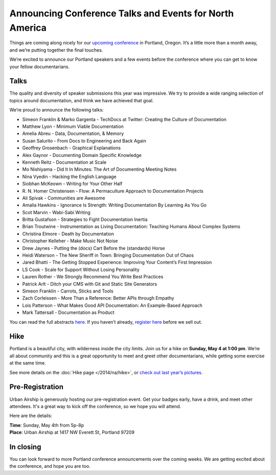 Announcing Conference Talks and Events for North America
========================================================

Things are coming along nicely for our `upcoming conference`_ in Portland, Oregon. 
It’s a little more than a month away, and we’re putting together the final touches.
 
We’re excited to announce our Portland speakers and a few events before the conference where you can get to know your fellow documentarians.

Talks
-----

The quality and diversity of speaker submissions this year was impressive. 
We try to provide a wide ranging selection of topics around documentation,
and think we have achieved that goal.

We’re proud to announce the following talks:

* Simeon Franklin & Marko Gargenta - TechDocs at Twitter: Creating the Culture of Documentation
* Matthew Lyon - Minimum Viable Documentation
* Amelia Abreu - Data, Documentation, & Memory
* Susan Salurito - From Docs to Engineering and Back Again
* Geoffrey Grosenbach - Graphical Explanations
* Alex Gaynor - Documenting Domain Specific Knowledge
* Kenneth Reitz - Documentation at Scale
* Mo Nishiyama - Did It In Minutes: The Art of Documenting Meeting Notes
* Nina Vyedin - Hacking the English Language
* Siobhan McKeown - Writing for Your Other Half
* R\. N\. Homer Christensen - Flow: A Permaculture Approach to Documentation Projects
* Ali Spivak - Communities are Awesome
* Amalia Hawkins - Ignorance Is Strength: Writing Documentation By Learning As You Go
* Scot Marvin - Wabi-Sabi Writing
* Britta Gustafson - Strategies to Fight Documentation Inertia
* Brian Troutwine - Instrumentation as Living Documentation: Teaching Humans About Complex Systems
* Christina Elmore - Death by Documentation
* Christopher Kelleher - Make Music Not Noise
* Drew Jaynes - Putting the (docs) Cart Before the (standards) Horse
* Heidi Waterson - The New Sheriff in Town: Bringing Documentation Out of Chaos
* Jared Bhatti - The Getting Stopped Experience: Improving Your Content’s First Impression
* LS Cook - Scale for Support Without Losing Personality
* Lauren Rother - We Strongly Recommend You Write Best Practices
* Patrick Arlt - Ditch your CMS with Git and Static Site Generators
* Simeon Franklin - Carrots, Sticks and Tools
* Zach Corleissen - More Than a Reference: Better APIs through Empathy
* Lois Patterson - What Makes Good API Documentation: An Example-Based Approach
* Mark Tattersall - Documentation as Product

You can read the full abstracts `here`_. 
If you haven’t already, 
`register here`_ before we sell out.

Hike
----

Portland is a beautiful city, with wilderness inside the city limits. 
Join us for a hike on **Sunday, May 4 at 1:00 pm**.
We’re all about community and this is a great opportunity to meet and greet other documentarians,
while getting some exercise at the same time.

See more details on the :doc:`Hike page </2014/na/hike>`, or `check out last year’s pictures`_.

Pre-Registration
----------------

Urban Airship is generously hosting our pre-registration event. 
Get your badges early, have a drink, and meet other attendees.
It's a great way to kick off the conference,
so we hope you will attend.

Here are the details:

| **Time**: Sunday, May 4th from 5p-8p
| **Place**: Urban Airship at 1417 NW Everett St, Portland 97209

In closing
----------

You can look forward to more Portland conference announcements over the coming weeks.
We are getting excited about the conference,
and hope you are too.

.. _upcoming conference: http://conf.writethedocs.org/na/2014/
.. _here: http://docs.writethedocs.org/2014/na/talks/
.. _register here: http://natickets.writethedocs.org/
.. _check out last year’s pictures: http://www.flickr.com/photos/readthedocs/sets/72157633222481991
